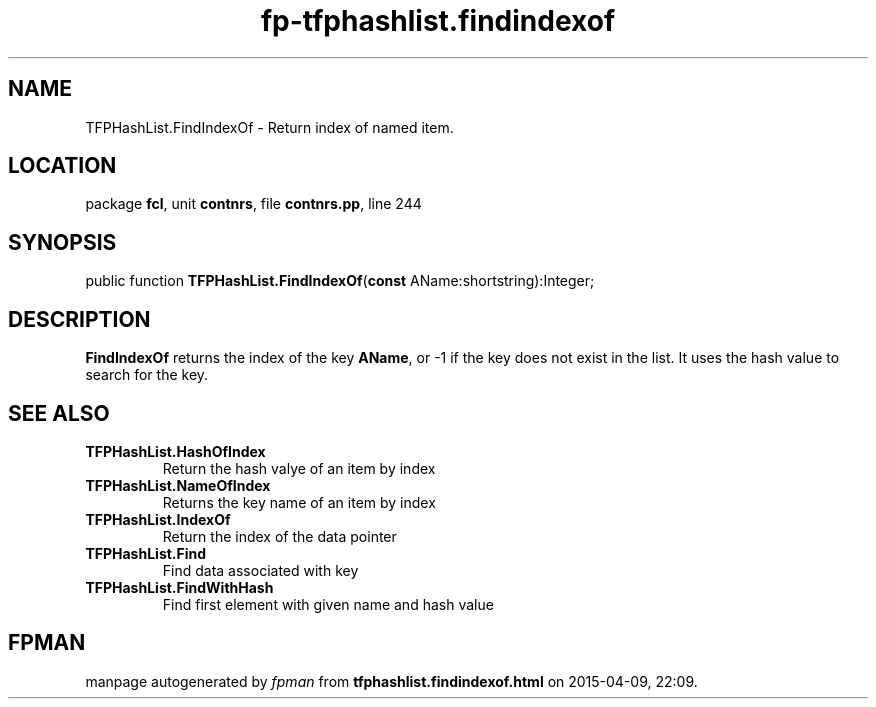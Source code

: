 .\" file autogenerated by fpman
.TH "fp-tfphashlist.findindexof" 3 "2014-03-14" "fpman" "Free Pascal Programmer's Manual"
.SH NAME
TFPHashList.FindIndexOf - Return index of named item.
.SH LOCATION
package \fBfcl\fR, unit \fBcontnrs\fR, file \fBcontnrs.pp\fR, line 244
.SH SYNOPSIS
public function \fBTFPHashList.FindIndexOf\fR(\fBconst\fR AName:shortstring):Integer;
.SH DESCRIPTION
\fBFindIndexOf\fR returns the index of the key \fBAName\fR, or -1 if the key does not exist in the list. It uses the hash value to search for the key.


.SH SEE ALSO
.TP
.B TFPHashList.HashOfIndex
Return the hash valye of an item by index
.TP
.B TFPHashList.NameOfIndex
Returns the key name of an item by index
.TP
.B TFPHashList.IndexOf
Return the index of the data pointer
.TP
.B TFPHashList.Find
Find data associated with key
.TP
.B TFPHashList.FindWithHash
Find first element with given name and hash value

.SH FPMAN
manpage autogenerated by \fIfpman\fR from \fBtfphashlist.findindexof.html\fR on 2015-04-09, 22:09.


